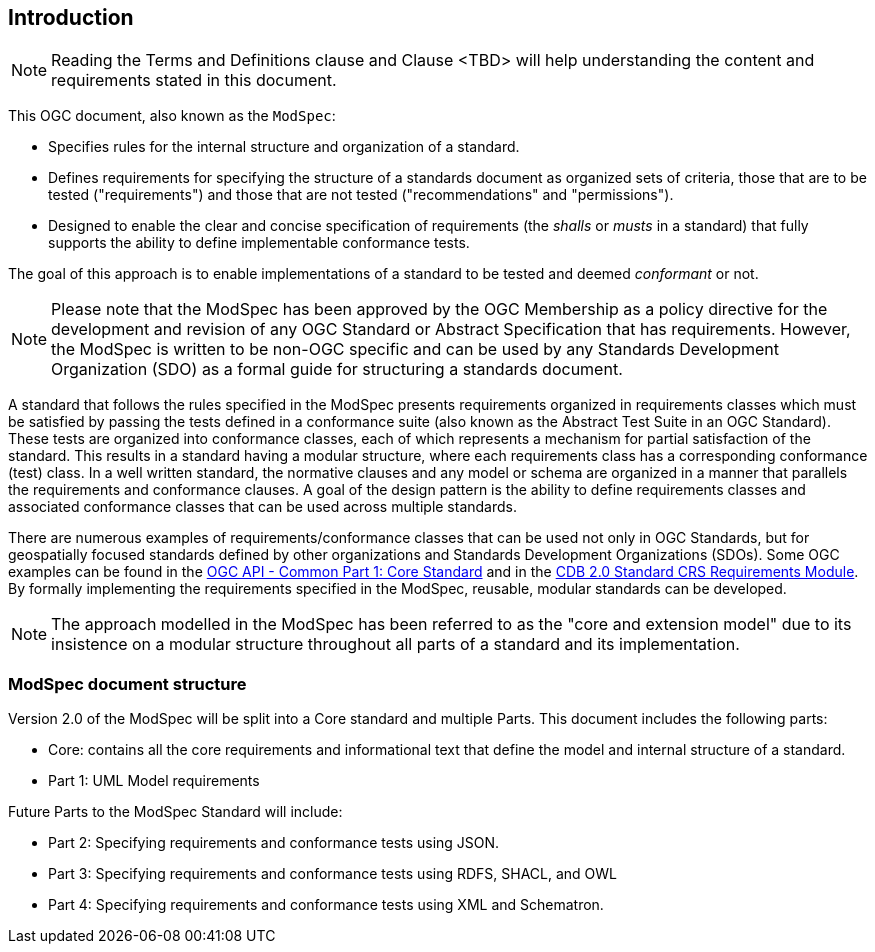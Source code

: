 [[introduction]]
== Introduction

NOTE: Reading the Terms and Definitions clause and Clause <TBD> will help understanding the content and
requirements stated in this document.

This OGC document, also known as the `ModSpec`:

- Specifies rules for the internal structure and organization of a standard. 
- Defines requirements for specifying the structure of a standards document as organized sets of criteria, those that are to be tested ("requirements") and those that are not tested ("recommendations" and "permissions"). 
- Designed to enable the clear and concise specification of requirements (the _shalls_ or _musts_ in a standard) that fully supports the ability to define implementable conformance tests. 

The goal of this approach is to enable implementations of a standard to be tested and deemed _conformant_ or not.

NOTE: Please note that the ModSpec has been approved by the OGC Membership as a policy directive for the development and revision of any OGC Standard or Abstract Specification that has requirements. However, the ModSpec is written to be non-OGC specific and can be used by any Standards Development Organization (SDO) as a formal guide for structuring a standards document.

A standard that follows the rules specified in the ModSpec presents requirements organized in requirements classes which must be satisfied by passing the tests defined in a conformance suite (also known as the Abstract Test Suite in an OGC Standard). These tests are organized into conformance classes, each of which represents a mechanism for partial satisfaction of the standard. This results in a standard having a modular structure, where each requirements class has a corresponding conformance (test) class. In a well written standard, the normative clauses and any model or schema are organized in a manner that parallels the requirements and conformance clauses. A goal of the design pattern is the ability to define requirements classes and associated conformance classes that can be used across multiple standards. 

There are numerous examples of requirements/conformance classes that can be used not only in OGC Standards, but for geospatially focused standards defined by other organizations and Standards Development Organizations (SDOs). Some OGC examples can be found in the https://docs.ogc.org/is/19-072/19-072.html[OGC API - Common Part 1: Core Standard] and in the https://github.com/opengeospatial/cdbswg/blob/master/cdb-2.0/cdb-core-crs-requirements-class.adoc[CDB 2.0 Standard CRS Requirements Module]. By formally implementing the requirements specified in the ModSpec, reusable, modular standards can be developed.

NOTE: The approach modelled in the ModSpec has been referred to as the "core and extension model" due to its
insistence on a modular structure throughout all parts of a standard and its implementation.

=== ModSpec document structure

Version 2.0 of the ModSpec will be split into a Core standard and multiple Parts. This document includes the following parts:

- Core: contains all the core requirements and informational text that define the model and internal structure of a standard.
- Part 1: UML Model requirements 

Future Parts to the ModSpec Standard will include:

- Part 2: Specifying requirements and conformance tests using JSON.
- Part 3: Specifying requirements and conformance tests using RDFS, SHACL, and OWL
- Part 4: Specifying requirements and conformance tests using XML and Schematron.
